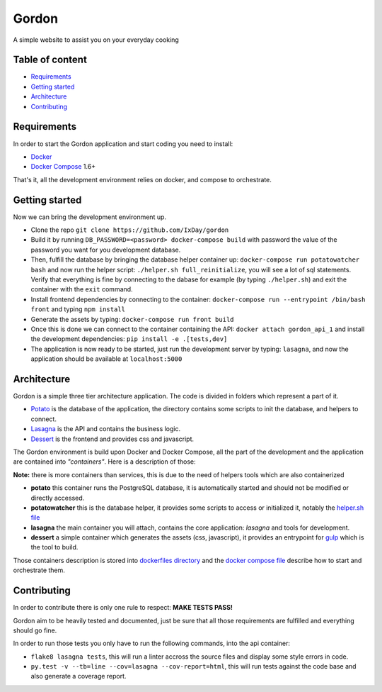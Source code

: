 Gordon
======

A simple website to assist you on your everyday cooking

.. image:: https://travis-ci.org/IxDay/gordon.svg?branch=master
    :target: https://travis-ci.org/IxDay/gordon

Table of content
----------------

* `Requirements <#requirements>`__
* `Getting started <#getting-started>`__
* `Architecture <#architecture>`__
* `Contributing <#contributing>`__

Requirements
------------

In order to start the Gordon application and start coding you need to
install:

* `Docker <https://www.docker.com/>`__
* `Docker Compose <https://docs.docker.com/compose/>`__ 1.6+

That's it, all the development environment relies on docker, and compose
to orchestrate.

Getting started
---------------

Now we can bring the development environment up.

* Clone the repo ``git clone https://github.com/IxDay/gordon``

* Build it by running ``DB_PASSWORD=<password> docker-compose build``
  with password the value of the password you want for you development
  database.

* Then, fulfill the database by bringing the database helper container up:
  ``docker-compose run potatowatcher bash`` and now run the helper script:
  ``./helper.sh full_reinitialize``, you will see a lot of sql statements.
  Verify that everything is fine by connecting to the dabase for example
  (by typing ``./helper.sh``) and exit the container with the ``exit`` command.

* Install frontend dependencies by connecting to the container:
  ``docker-compose run --entrypoint /bin/bash front`` and typing ``npm install``

* Generate the assets by typing: ``docker-compose run front build``

* Once this is done we can connect to the container containing the API:
  ``docker attach gordon_api_1`` and install the development dependencies:
  ``pip install -e .[tests,dev]``

* The application is now ready to be started, just run the
  development server by typing: ``lasagna``, and now the application
  should be available at ``localhost:5000``

Architecture
------------

Gordon is a simple three tier architecture application. The code
is divided in folders which represent a part of it.

* `Potato <./potato>`__ is the database of the application, the
  directory contains some scripts to init the database, and helpers
  to connect.

* `Lasagna <./lasagna>`__ is the API and contains the business logic.

* `Dessert <./dessert>`__ is the frontend and provides css and javascript.

The Gordon environment is build upon Docker and Docker Compose,
all the part of the development and the application are contained
into *"containers"*. Here is a description of those:

**Note:** there is more containers than services, this is due to the need
of helpers tools which are also containerized

* **potato** this container runs the PostgreSQL database, it is automatically
  started and should not be modified or directly accessed.

* **potatowatcher** this is the database helper, it provides some scripts
  to access or initialized it, notably the
  `helper.sh file <./potato/helper.sh>`__

* **lasagna** the main container you will attach, contains the core application:
  `lasagna` and tools for development.

* **dessert** a simple container which generates the assets (css, javascript),
  it provides an entrypoint for `gulp <http://gulpjs.com/>`__ which is the
  tool to build.

Those containers description is stored into
`dockerfiles directory <./dockerfiles>`__ and the
`docker compose file <./docker-compose.yml>`__ describe how to start and
orchestrate them.

Contributing
------------

In order to contribute there is only one rule to respect: **MAKE TESTS PASS!**

Gordon aim to be heavily tested and documented, just be sure that all those
requirements are fulfilled and everything should go fine.

In order to run those tests you only have to run the following commands, into
the api container:

* ``flake8 lasagna tests``, this will run a linter accross the source files
  and display some style errors in code.

* ``py.test -v --tb=line --cov=lasagna --cov-report=html``, this will run
  tests against the code base and also generate a coverage report.

